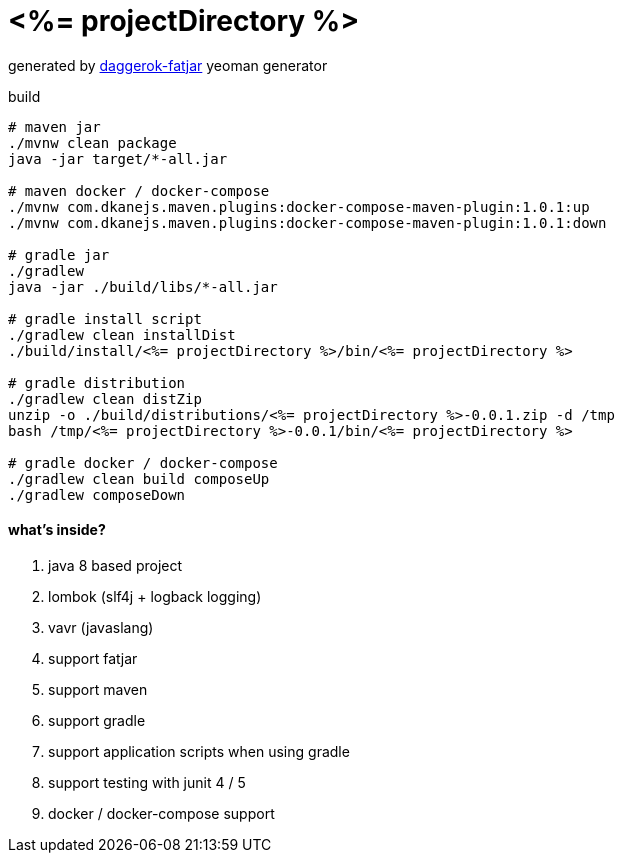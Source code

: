 = <%= projectDirectory %>

//tag::content[]

generated by link:https://github.com/daggerok/generator-daggerok-fatjar/[daggerok-fatjar] yeoman generator

.build
----
# maven jar
./mvnw clean package
java -jar target/*-all.jar

# maven docker / docker-compose
./mvnw com.dkanejs.maven.plugins:docker-compose-maven-plugin:1.0.1:up
./mvnw com.dkanejs.maven.plugins:docker-compose-maven-plugin:1.0.1:down

# gradle jar
./gradlew
java -jar ./build/libs/*-all.jar

# gradle install script
./gradlew clean installDist
./build/install/<%= projectDirectory %>/bin/<%= projectDirectory %>

# gradle distribution
./gradlew clean distZip
unzip -o ./build/distributions/<%= projectDirectory %>-0.0.1.zip -d /tmp
bash /tmp/<%= projectDirectory %>-0.0.1/bin/<%= projectDirectory %>

# gradle docker / docker-compose
./gradlew clean build composeUp
./gradlew composeDown
----

==== what's inside?

. java 8 based project
. lombok (slf4j + logback logging)
. vavr (javaslang)
. support fatjar
. support maven
. support gradle
. support application scripts when using gradle
. support testing with junit 4 / 5
. docker / docker-compose support

//end::content[]
